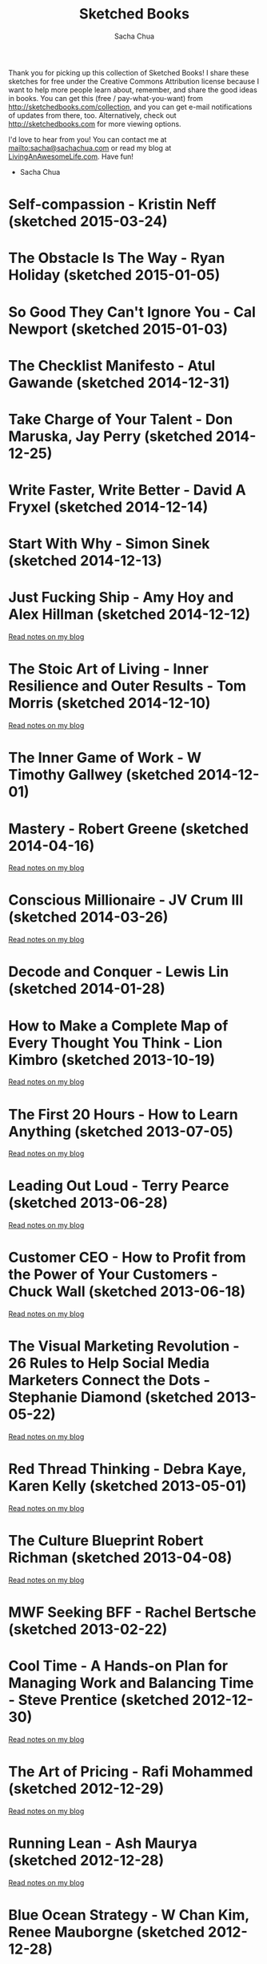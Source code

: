 #+TITLE: Sketched Books
#+AUTHOR: Sacha Chua
#+OPTIONS: toc:nil
#+LaTeX_CLASS: beamer
#+LaTeX_CLASS_OPTIONS: [presentation,smaller]
#+LATEX_HEADER: \usepackage{grffile}
#+LATEX_HEADER: \setbeamerfont{frametitle}{size=\tiny}
#+BEAMER_THEME: default

Thank you for picking up this collection of Sketched Books! I share
these sketches for free under the Creative Commons Attribution license
because I want to help more people learn about, remember, and share
the good ideas in books. You can get this (free / pay-what-you-want)
from http://sketchedbooks.com/collection, and you can get e-mail
notifications of updates from there, too. Alternatively, check out http://sketchedbooks.com for more viewing options.

I'd love to hear from you! You can contact me at
[[mailto:sacha@sachachua.com]] or read my blog at [[http://livinganawesomelife.com][LivingAnAwesomeLife.com]].
Have fun!

- Sacha Chua

#+TOC: headlines 2

#+begin_html
<style type="text/css">
.outline-2 { max-height: 100%; clear: both }
.outline-2 img { max-width: 100%; max-height: 80%; width: auto; height: auto; float: left }
</style>
#+end_html

<<insert-point>>

* Self-compassion - Kristin Neff (sketched 2015-03-24)

[[file:2015-03-24a Sketched Book - Self-compassion - Kristin Neff.png]]

* The Obstacle Is The Way - Ryan Holiday (sketched 2015-01-05)

[[file:2015-01-05 Sketched Book - The Obstacle Is The Way - The Timeless Art of Turning Trials into Triumph - Ryan Holiday.png]]


* So Good They Can't Ignore You - Cal Newport (sketched 2015-01-03)

[[file:2015-01-03 Sketched Book - So Good They Can't Ignore You - Why Skills Trump Passion in the Quest for Work You Love - Cal Newport.png]]

* The Checklist Manifesto - Atul Gawande (sketched 2014-12-31)

[[file:2014-12-31 Sketched Book - The Checklist Manifesto - How to Get Things Right - Atul Gawande.png]]

* Take Charge of Your Talent - Don Maruska, Jay Perry (sketched 2014-12-25)

[[file:2014-12-25 Sketched Book - Take Charge of Your Talent - Three Keys to Thriving in Your Career, Organization, and Life - Don Maruska and Jay Perry.png]]

* Write Faster, Write Better - David A Fryxel (sketched 2014-12-14)

[[file:2014-12-14 Sketched Book - Write Faster Write Better - David A Fryxell.png]]

* Start With Why - Simon Sinek (sketched 2014-12-13)

[[file:2014-12-13 Sketched Book - Start With Why - Simon Sinek.png]]

* Just Fucking Ship - Amy Hoy and Alex Hillman (sketched 2014-12-12)

[[file:2014-12-12 Sketched Book - Just Fucking Ship - Amy Hoy and Alex Hillman.png]]

[[http://sachachua.com/blog/2014/12/sketched-book-just-fucking-ship-amy-hoy-alex-hillman/][Read notes on my blog]]

* The Stoic Art of Living - Inner Resilience and Outer Results - Tom Morris (sketched 2014-12-10)
  
[[file:2014-12-10 Sketched Book - The Stoic Art of Living - Inner Resilience and Outer Results - Tom Morris.png]]

[[http://sachachua.com/blog/2014/12/sketched-book-stoic-art-living/][Read notes on my blog]]
  
* The Inner Game of Work - W Timothy Gallwey (sketched 2014-12-01)
[[file:2014-12-01 Sketched Book - The Inner Game of Work - W Timothy Gallwey.png]]

* Mastery - Robert Greene (sketched 2014-04-16)
  
[[file:2014-04-16 Sketched Book - Mastery - Robert Greene.png]]

[[http://sachachua.com/blog/2014/05/visual-book-notes-mastery-robert-greene/][Read notes on my blog]]
* Conscious Millionaire - JV Crum III (sketched 2014-03-26)
  
[[file:2014-03-26 Sketched Book - Conscious Millionaire - JV Crum III.png]]

[[http://sachachua.com/blog/2014/03/visual-book-review-conscious-millionaire-grow-business-making-difference-jv-crum-iii/][Read notes on my blog]]
* Decode and Conquer - Lewis Lin (sketched 2014-01-28)
[[file:2014-01-28 Sketched Book - Decode and Conquer - Lewis Lin.png]]

* How to Make a Complete Map of Every Thought You Think - Lion Kimbro (sketched 2013-10-19)
  
[[file:2013-10-19 Sketched Book - How to Make a Complete Map of Every Thought You Think - Lion Kimbro.png]]  

[[http://sachachua.com/blog/2013/10/visual-book-review-how-to-make-a-complete-map-of-every-thought-you-think-lion-kimbro/][Read notes on my blog]]
* The First 20 Hours - How to Learn Anything (sketched 2013-07-05)
  
[[file:2013-07-05 Sketched Book - The First 20 Hours - How to Learn Anything.png]]

[[http://sachachua.com/blog/2013/07/visual-book-review-the-first-20-hours-how-to-learn-anything-fast-josh-kaufman/][Read notes on my blog]]
* Leading Out Loud - Terry Pearce (sketched 2013-06-28)
  
[[file:2013-06-28 Sketched Book - Leading Out Loud - Terry Pearce.png]]

[[http://sachachua.com/blog/2013/07/visual-book-review-leading-out-loud-a-guide-for-engaging-others-in-creating-the-future/][Read notes on my blog]]
* Customer CEO - How to Profit from the Power of Your Customers - Chuck Wall (sketched 2013-06-18)
  
[[file:2013-06-18 Sketched Book - Customer CEO - How to Profit from the Power of Your Customers - Chuck Wall.png]]

[[http://sachachua.com/blog/2013/06/visual-book-review-customer-ceo-how-to-profit-from-the-power-of-your-customers-chuck-wall/][Read notes on my blog]]
* The Visual Marketing Revolution - 26 Rules to Help Social Media Marketers Connect the Dots - Stephanie Diamond (sketched 2013-05-22)
  
[[file:2013-05-22 Sketched Book - The Visual Marketing Revolution - 26 Rules to Help Social Media Marketers Connect the Dots - Stephanie Diamond.png]]

[[http://sachachua.com/blog/2013/05/visual-book-review-the-visual-marketing-revolution-stephanie-diamond/][Read notes on my blog]]
* Red Thread Thinking - Debra Kaye, Karen Kelly (sketched 2013-05-01)
  
[[file:2013-05-01 Sketched Book - Red Thread Thinking - Debra Kaye, Karen Kelly.png]]

[[http://sachachua.com/blog/2013/05/visual-book-review-red-thread-thinking-weaving-together-connections-for-brilliant-ideas-and-profitable-innovation-debra-kaye-with-karen-kelly/][Read notes on my blog]]
* The Culture Blueprint Robert Richman (sketched 2013-04-08)
  
[[file:2013-04-08 Sketched Book - The Culture Blueprint Robert Richman.png]]

[[http://sachachua.com/blog/2013/04/visual-book-review-the-culture-blueprint-robert-richman/][Read notes on my blog]]
* MWF Seeking BFF - Rachel Bertsche (sketched 2013-02-22)
[[file:2013-02-22 Sketched Book - MWF Seeking BFF - Rachel Bertsche.png]]

* Cool Time - A Hands-on Plan for Managing Work and Balancing Time - Steve Prentice (sketched 2012-12-30)
  
[[file:2012-12-30 Sketched Book - Cool Time - A Hands-on Plan for Managing Work and Balancing Time - Steve Prentice.png]]

[[http://sachachua.com/blog/2013/01/visual-book-review-cool-time-a-hands-on-plan-for-managing-work-and-balancing-timesteve-prentice/][Read notes on my blog]]
* The Art of Pricing - Rafi Mohammed (sketched 2012-12-29)
  
[[file:2012-12-29 Sketched Book - The Art of Pricing - Rafi Mohammed.png]]

[[http://sachachua.com/blog/2013/01/visual-book-review-the-art-of-pricing-how-to-find-the-hidden-profits-to-grow-your-businessrafi-mohammed/][Read notes on my blog]]
* Running Lean - Ash Maurya (sketched 2012-12-28)
  
[[file:2012-12-28 Sketched Book - Running Lean - Ash Maurya.png]]

[[http://sachachua.com/blog/2012/12/visual-book-review-running-leanash-maurya/][Read notes on my blog]]
* Blue Ocean Strategy - W Chan Kim, Renee Mauborgne (sketched 2012-12-28)
  
[[file:2012-12-28 Sketched Book - Blue Ocean Strategy - W Chan Kim, Renee Mauborgne.png]]

[[http://sachachua.com/blog/2013/01/visual-book-review-blue-ocean-strategyw-chan-kim-rene-mauborgne/][Read notes on my blog]]
* The Sketchnote Handbook - Mike Rohde (sketched 2012-12-11)
  
[[file:2012-12-11 Sketched Book - The Sketchnote Handbook - Mike Rohde.png]]

[[http://sachachua.com/blog/2012/12/visual-book-review-the-sketchnote-handbook-mike-rohde/][Read notes on my blog]]
* Best Practices Are Stupid - Stephen M. Shapiro (sketched 2012-12-11)
  
[[file:2012-12-11 Sketched Book - Best Practices Are Stupid - Stephen M. Shapiro.png]]

[[http://sachachua.com/blog/2012/12/visual-book-notes-best-practices-are-stupidstephen-m-shapiro/][Read notes on my blog]]
* Help Your Kids Get Better Grades - Gary E (sketched 2012-09-04)
  
[[file:2012-09-04 Sketched Book - Help Your Kids Get Better Grades - Gary E.png]]

[[http://sachachua.com/blog/2012/09/visual-book-review-help-your-kids-get-better-grades/][Read notes on my blog]]
* 100-dollar Startup - Chris Guillebeau (sketched 2012-05-09)
  
[[file:2012-05-09 Sketched Book - 100-dollar Startup - Chris Guillebeau.png]]

[[http://sachachua.com/blog/2012/05/sketchnotes-the-100-startup-reinvent-the-way-you-make-a-living-do-what-you-love-and-create-a-new-future/][Read notes on my blog]]
* Thank You for Arguing - Jay Heinrichs (sketched 2012-03-21)
  
[[file:2012-03-21 Sketched Book - Thank You for Arguing - Jay Heinrichs.png]]

[[http://sachachua.com/blog/2012/04/visual-book-review-thank-you-for-arguing-what-aristotle-lincoln-and-homer-simpson-can-teach-us-about-the-art-of-persuasion/][Read notes on my blog]]
* Enough - Patrick Rhone (sketched 2012-03-21)
  
[[file:2012-03-21 Sketched Book - Enough - Patrick Rhone.png]]

[[http://sachachua.com/blog/2012/03/visual-book-review-enough/][Read notes on my blog]]
* Getting to Yes - Roger Fisher, William Ury, Bruce Patton (sketched 2012-03-19)
  
[[file:2012-03-19 Sketched Book - Getting to Yes - Roger Fisher, William Ury, Bruce Patton.png]]

[[http://sachachua.com/blog/2012/03/visual-book-notes-getting-to-yes-negotiating-agreement-without-giving-in/][Read notes on my blog]]
* Critical Inquiry - Michael Boylan (sketched 2012-03-19)
  
[[file:2012-03-19 Sketched Book - Critical Inquiry - Michael Boylan.png]]

[[http://sachachua.com/blog/2012/03/visual-book-review-critical-inquiry-the-process-of-argument/][Read notes on my blog]]
* How to Read a Book - Mortimer J Adler, Charles van Doren (sketched 2012-03-06)
  
[[file:2012-03-06 Sketched Book - How to Read a Book - Mortimer J Adler, Charles van Doren.png]]

[[http://sachachua.com/blog/2012/03/visual-book-notes-how-to-read-a-book/][Read notes on my blog]]
* The Start-up of You - Reid Hoffman, Ben Casnocha (sketched 2012-03-04)
  
[[file:2012-03-04 Sketched Book - The Start-up of You - Reid Hoffman, Ben Casnocha.png]]

[[http://sachachua.com/blog/2012/03/visual-book-notes-the-start-up-of-you-reid-hoffman-ben-casnocha/][Read notes on my blog]]
* 6 Secrets to Startup Success - John Bradberry (sketched 2012-02-29)
  
[[file:2012-02-29 Sketched Book - 6 Secrets to Startup Success - John Bradberry.png]]

[[http://sachachua.com/blog/2012/03/visual-book-notes-6-secrets-to-startup-success/][Read notes on my blog]]
